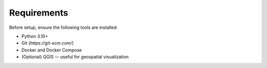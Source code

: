 Requirements
------------

Before setup, ensure the following tools are installed:

- Python 3.10+
- Git (`https://git-scm.com/`)
- Docker and Docker Compose
- (Optional) QGIS — useful for geospatial visualization
